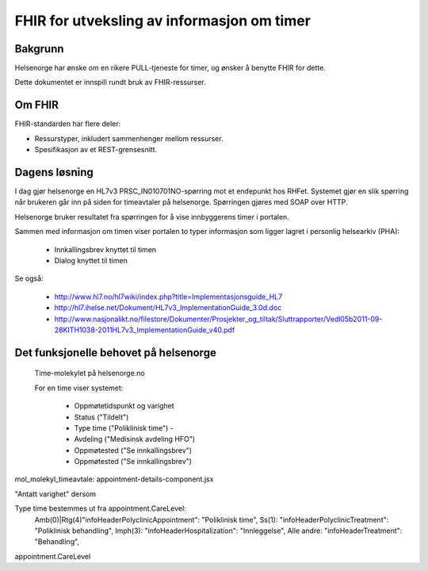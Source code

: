 ===========================================
FHIR for utveksling av informasjon om timer
===========================================


Bakgrunn
========

Helsenorge har ønske om en rikere PULL-tjeneste for timer, og ønsker å benytte FHIR for dette.

Dette dokumentet er innspill rundt bruk av FHIR-ressurser.


Om FHIR
=======

FHIR-standarden har flere deler:

* Ressurstyper, inkludert sammenhenger mellom ressurser.
* Spesifikasjon av et REST-grensesnitt.


Dagens løsning
==============

I dag gjør helsenorge en HL7v3 PRSC_IN010701NO-spørring mot et endepunkt hos RHFet. Systemet gjør en slik spørring når brukeren går inn på siden for timeavtaler på helsenorge. Spørringen gjøres med SOAP over HTTP.

Helsenorge bruker resultatet fra spørringen for å vise innbyggerens timer i portalen.

Sammen med informasjon om timen viser portalen to typer informasjon som ligger lagret i personlig helsearkiv (PHA):

 * Innkallingsbrev knyttet til timen
 * Dialog knyttet til timen

Se også:

 * http://www.hl7.no/hl7wiki/index.php?title=Implementasjonsguide_HL7
 * http://hl7.ihelse.net/Dokument/HL7v3_ImplementationGuide_3.0d.doc
 * http://www.nasjonalikt.no/filestore/Dokumenter/Prosjekter_og_tiltak/Sluttrapporter/Vedl05b2011-09-28KITH1038-2011HL7v3_ImplementationGuide_v40.pdf


Det funksjonelle behovet på helsenorge
======================================

.. figure:: funksjonelle_behov.png

   Time-molekylet på helsenorge.no

   For en time viser systemet:

    * Oppmøtetidspunkt og varighet
    * Status ("Tildelt")
    * Type time ("Poliklinisk time") -
    * Avdeling ("Medisinsk avdeling HFO")
    * Oppmøtested ("Se innkallingsbrev")
    * Oppmøtested ("Se innkallingsbrev")


mol_molekyl_timeavtale: appointment-details-component.jsx

"Antatt varighet" dersom

Type time bestemmes ut fra appointment.CareLevel:
    Amb(0)|Rtg(4)"infoHeaderPolyclinicAppointment": "Poliklinisk time",
    Ss(1): "infoHeaderPolyclinicTreatment": "Poliklinisk behandling",
    Imph(3): "infoHeaderHospitalization": "Innleggelse",
    Alle andre: "infoHeaderTreatment": "Behandling",

appointment.CareLevel
